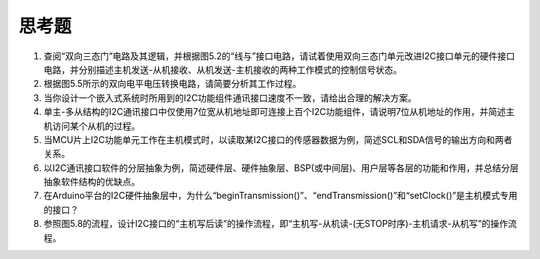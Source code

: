 ===========================
 思考题
===========================

1. 查阅“双向三态门”电路及其逻辑，并根据图5.2的“线与”接口电路，请试着使用双向三态门单元改进I2C接口单元的硬件接口电路，并分别描述主机发送-从机接收、从机发送-主机接收的两种工作模式的控制信号状态。
2. 根据图5.5所示的双向电平电压转换电路，请简要分析其工作过程。
3. 当你设计一个嵌入式系统时所用到的I2C功能组件通讯接口速度不一致，请给出合理的解决方案。
4. 单主-多从结构的I2C通讯接口中仅使用7位宽从机地址即可连接上百个I2C功能组件，请说明7位从机地址的作用，并简述主机访问某个从机的过程。
5. 当MCU片上I2C功能单元工作在主机模式时，以读取某I2C接口的传感器数据为例，简述SCL和SDA信号的输出方向和两者关系。
6. 以I2C通讯接口软件的分层抽象为例，简述硬件层、硬件抽象层、BSP(或中间层)、用户层等各层的功能和作用，并总结分层抽象软件结构的优缺点。
7. 在Arduino平台的I2C硬件抽象层中，为什么“beginTransmission()”、“endTransmission()”和“setClock()”是主机模式专用的接口？
8. 参照图5.8的流程，设计I2C接口的“主机写后读”的操作流程，即“主机写-从机读-(无STOP时序)-主机请求-从机写”的操作流程。
